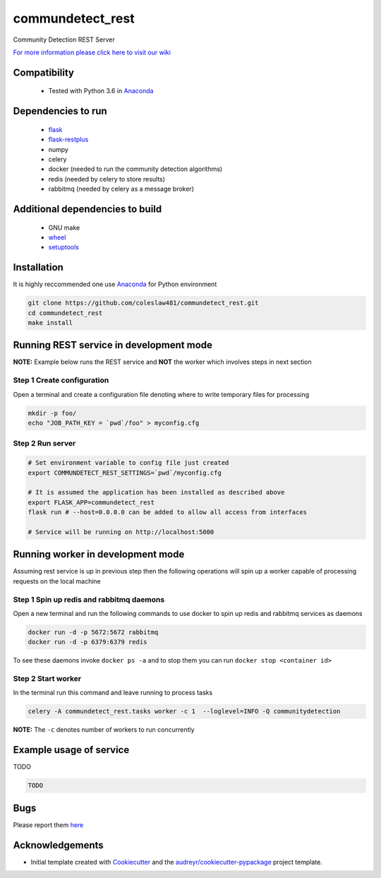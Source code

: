 ==========================================================
commundetect_rest
==========================================================


.. image:: https://img.shields.io/pypi/v/commundetect_rest.svg
        :target: https://pypi.python.org/pypi/commundetect_rest

.. image:: https://img.shields.io/travis/coleslaw481/commundetect_rest.svg
        :target: https://travis-ci.org/coleslaw481/commundetect_rest



Community Detection REST Server

`For more information please click here to visit our wiki <https://github.com/coleslaw481/commundetect_rest/wiki>`_


Compatibility
-------------

 * Tested with Python 3.6 in Anaconda_

Dependencies to run
-------------------

 * `flask <https://pypi.org/project/flask/>`_
 * `flask-restplus <https://pypi.org/project/flast-restplus>`_
 * numpy
 * celery
 * docker (needed to run the community detection algorithms)
 * redis (needed by celery to store results)
 * rabbitmq (needed by celery as a message broker)

Additional dependencies to build
--------------------------------

 * GNU make
 * `wheel <https://pypi.org/project/wheel/>`_
 * `setuptools <https://pypi.org/project/setuptools/>`_
 

Installation
------------

It is highly reccommended one use `Anaconda <https://www.anaconda.com/>`_ for Python environment

.. code:: bash

  git clone https://github.com/coleslaw481/commundetect_rest.git
  cd commundetect_rest
  make install

Running REST service in development mode
-----------------------------------------

**NOTE:** Example below runs the REST service and **NOT** the worker which involves steps in next section

**Step 1** Create configuration
~~~~~~~~~~~~~~~~~~~~~~~~~~~~~~~~~

Open a terminal and create a configuration file denoting
where to write temporary files for processing

.. code:: bash

  mkdir -p foo/
  echo "JOB_PATH_KEY = `pwd`/foo" > myconfig.cfg

**Step 2** Run server
~~~~~~~~~~~~~~~~~~~~~~~~~~~

.. code:: bash

  # Set environment variable to config file just created
  export COMMUNDETECT_REST_SETTINGS=`pwd`/myconfig.cfg

  # It is assumed the application has been installed as described above
  export FLASK_APP=commundetect_rest
  flask run # --host=0.0.0.0 can be added to allow all access from interfaces
  
  # Service will be running on http://localhost:5000


Running worker in development mode
------------------------------------

Assuming rest service is up in previous step then the following operations
will spin up a worker capable of processing requests on the local machine


Step 1 Spin up redis and rabbitmq daemons
~~~~~~~~~~~~~~~~~~~~~~~~~~~~~~~~~~~~~~~~~~

Open a new terminal and run the following commands to
use docker to spin up redis and rabbitmq services as daemons

.. code:: bash

   docker run -d -p 5672:5672 rabbitmq
   docker run -d -p 6379:6379 redis

To see these daemons invoke ``docker ps -a`` and to stop them you can run ``docker stop <container id>``


Step 2 Start worker
~~~~~~~~~~~~~~~~~~~~~~

In the terminal run this command and leave running to process tasks

.. code:: bash

   celery -A commundetect_rest.tasks worker -c 1  --loglevel=INFO -Q communitydetection

**NOTE:** The ``-c`` denotes number of workers to run concurrently



Example usage of service
------------------------

TODO

.. code:: bash
   
    TODO

Bugs
-----

Please report them `here <https://github.com/coleslaw481/commundetect_rest/issues>`_

Acknowledgements
----------------


* Initial template created with Cookiecutter_ and the `audreyr/cookiecutter-pypackage`_ project template.

.. _Cookiecutter: https://github.com/audreyr/cookiecutter
.. _`audreyr/cookiecutter-pypackage`: https://github.com/audreyr/cookiecutter-pypackage
.. _Anaconda: https://www.anaconda.com/
